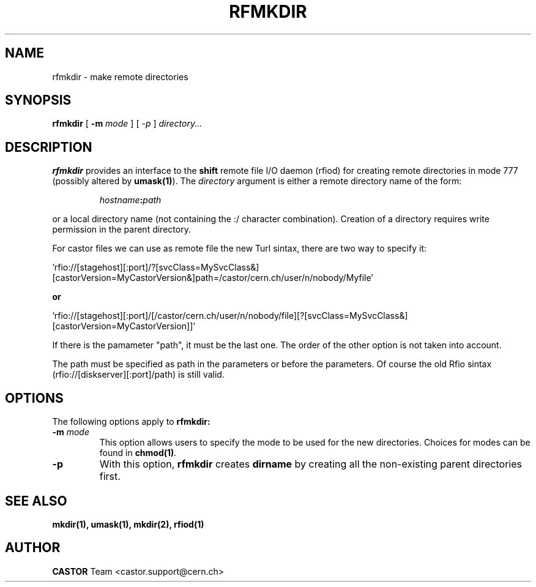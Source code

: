 .\"
.\" $Id: rfmkdir.man,v 1.6 2006/07/05 14:36:18 riojac3 Exp $
.\"
.\" @(#)rfmkdir.man	1.1 09/07/98     CERN IT-PDP/DM Olof Barring
.\" Copyright (C) 1998-2002 by CERN/IT/PDP
.\" All rights reserved
.\"
.TH RFMKDIR 1 "$Date: 2006/07/05 14:36:18 $" CASTOR "Rfio User Commands"
.SH NAME
rfmkdir \- make remote directories
.SH SYNOPSIS
.B rfmkdir
[
.BI -m
.IR mode
]
[
.IB -p
]
.IR directory...
.SH DESCRIPTION
.IX "\fLrfmkdir\fR"
.B rfmkdir
provides an interface to the
.B shift
remote file I/O daemon (rfiod) for creating remote directories in mode 777
(possibly altered by
.BR umask(1) ).
The
.IR directory
argument is either a remote directory name of the form:
.IP
.IB hostname : path
.LP
or a local directory name (not containing the :/ character combination). Creation of a directory
requires write permission in the parent directory.
.LP

For castor files we can use as remote file the new Turl sintax, there are two way to specify it:
.LP
 'rfio://[stagehost][:port]/?[svcClass=MySvcClass&][castorVersion=MyCastorVersion&]path=/castor/cern.ch/user/n/nobody/Myfile' 
.LP
.B or
.LP
 'rfio://[stagehost][:port]/[/castor/cern.ch/user/n/nobody/file][?[svcClass=MySvcClass&][castorVersion=MyCastorVersion]]'
.LP
If there is the pamameter "path", it must be the last one. The order of the other option is not taken into account.
.LP
The path must be specified as path in the parameters or before the parameters.
Of course the old Rfio sintax (rfio://[diskserver][:port]/path) is still valid.
.LP
.SH "OPTIONS"
The following options apply to
.B rfmkdir:
.TP
.BI \-m " mode"
This option allows users to specify the mode to be used for the new directories.
Choices for modes can be found in
.BI chmod(1) .
.TP
.BI \-p
With this option,
.B rfmkdir
creates
.B dirname
by creating all the non-existing parent directories first.
.SH "SEE ALSO"
.BR mkdir(1),
.BR umask(1),
.BR mkdir(2),
.BR rfiod(1)
.SH AUTHOR
\fBCASTOR\fP Team <castor.support@cern.ch>
